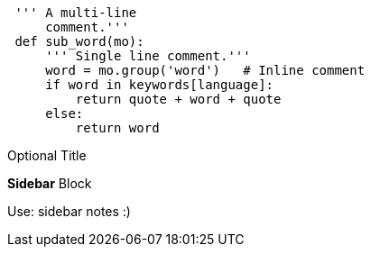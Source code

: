 
---------------------------------------------------------------------
 ''' A multi-line
     comment.'''
 def sub_word(mo):
     ''' Single line comment.'''
     word = mo.group('word')   # Inline comment
     if word in keywords[language]:
         return quote + word + quote
     else:
         return word
---------------------------------------------------------------------
 
.Optional Title
****
*Sidebar* Block

Use: sidebar notes :)
****
